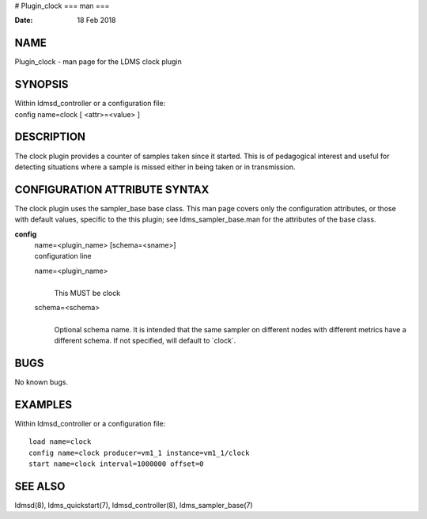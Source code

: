 # Plugin_clock
===
man
===

:Date:   18 Feb 2018

NAME
====

Plugin_clock - man page for the LDMS clock plugin

SYNOPSIS
========

| Within ldmsd_controller or a configuration file:
| config name=clock [ <attr>=<value> ]

DESCRIPTION
===========

The clock plugin provides a counter of samples taken since it started.
This is of pedagogical interest and useful for detecting situations
where a sample is missed either in being taken or in transmission.

CONFIGURATION ATTRIBUTE SYNTAX
==============================

The clock plugin uses the sampler_base base class. This man page covers
only the configuration attributes, or those with default values,
specific to the this plugin; see ldms_sampler_base.man for the
attributes of the base class.

**config**
   | name=<plugin_name> [schema=<sname>]
   | configuration line

   name=<plugin_name>
      | 
      | This MUST be clock

   schema=<schema>
      | 
      | Optional schema name. It is intended that the same sampler on
        different nodes with different metrics have a different schema.
        If not specified, will default to \`clock`.

BUGS
====

No known bugs.

EXAMPLES
========

Within ldmsd_controller or a configuration file:

::

   load name=clock
   config name=clock producer=vm1_1 instance=vm1_1/clock
   start name=clock interval=1000000 offset=0

SEE ALSO
========

ldmsd(8), ldms_quickstart(7), ldmsd_controller(8), ldms_sampler_base(7)
